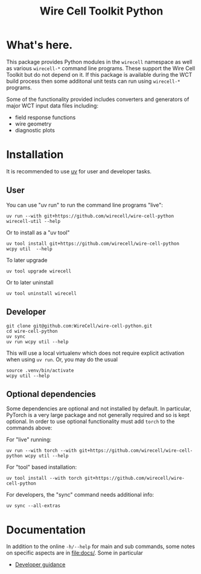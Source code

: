 #+TITLE: Wire Cell Toolkit Python

* What's here.

This package provides Python modules in the ~wirecell~ namespace as well as
various ~wirecell-*~ command line programs.  These support the Wire Cell Toolkit
but do not depend on it.  If this package is available during the WCT build
process then some additonal unit tests can run using ~wirecell-*~ programs.

Some of the functionality provided includes converters and generators of major
WCT input data files including:

- field response functions
- wire geometry
- diagnostic plots

* Installation

It is recommended to use [[https://github.com/astral-sh/uv][uv]] for user and developer tasks.

** User

You can use "uv run" to run the command line programs "live":

#+begin_example
uv run --with git+https://github.com/wirecell/wire-cell-python wirecell-util --help
#+end_example

Or to install as a "uv tool"

#+begin_example
uv tool install git+https://github.com/wirecell/wire-cell-python
wcpy util  --help
#+end_example

To later upgrade

#+begin_example
uv tool upgrade wirecell
#+end_example

Or to later uninstall

#+begin_example
uv tool uninstall wirecell
#+end_example

** Developer

#+begin_example
git clone git@github.com:WireCell/wire-cell-python.git
cd wire-cell-python
uv sync
uv run wcpy util --help
#+end_example

This will use a local virtualenv which does not require explicit activation when
using ~uv run~.  Or, you may do the usual

#+begin_example
source .venv/bin/activate
wcpy util --help
#+end_example

** Optional dependencies

Some dependencies are optional and not installed by default.  In particular,
PyTorch is a very large package and not generally required and so is kept
optional.  In order to use optional functionality must add ~torch~ to the
commands above:

For "live" running:

#+begin_example
uv run --with torch --with git+https://github.com/wirecell/wire-cell-python wcpy util --help
#+end_example

For "tool" based installation:

#+begin_example
uv tool install --with torch git+https://github.com/wirecell/wire-cell-python
#+end_example

For developers, the "sync" command needs additional info:

#+begin_example
uv sync --all-extras
#+end_example


* Documentation

In addition to the online ~-h/--help~ for main and sub commands, some
notes on specific aspects are in [[file:docs/]].  Some in particular

- [[file:docs/developer.org][Developer guidance]]
